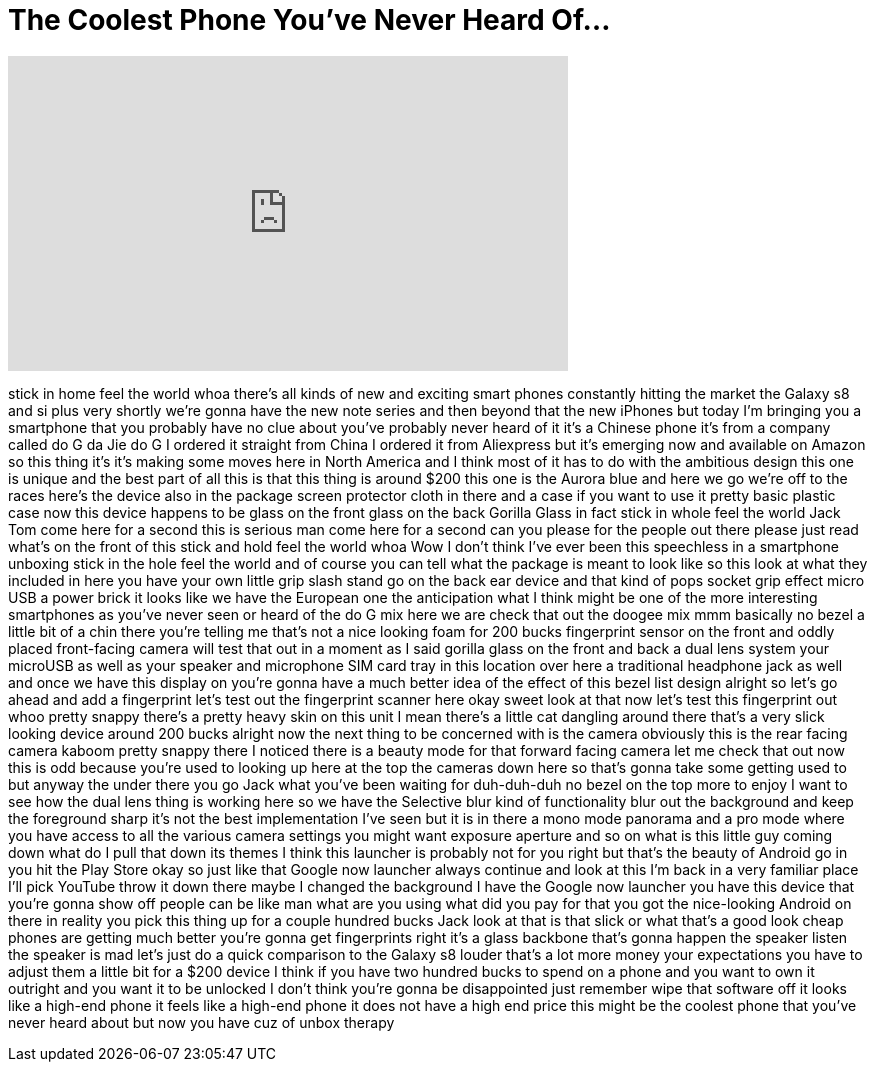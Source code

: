 = The Coolest Phone You’ve Never Heard Of…
:published_at: 2017-08-13
:hp-alt-title: The Coolest Phone You’ve Never Heard Of…
:hp-image: https://i.ytimg.com/vi/MjSeHQpEoTA/maxresdefault.jpg


++++
<iframe width="560" height="315" src="https://www.youtube.com/embed/MjSeHQpEoTA?rel=0" frameborder="0" allow="autoplay; encrypted-media" allowfullscreen></iframe>
++++

stick in home feel the world whoa
there's all kinds of new and exciting
smart phones constantly hitting the
market the Galaxy s8 and si plus very
shortly we're gonna have the new note
series and then beyond that the new
iPhones but today I'm bringing you a
smartphone that you probably have no
clue about you've probably never heard
of it it's a Chinese phone it's from a
company called do G da Jie do G I
ordered it straight from China I ordered
it from Aliexpress but it's emerging now
and available on Amazon so this thing
it's it's making some moves here in
North America and I think most of it has
to do with the ambitious design this one
is unique and the best part of all this
is that this thing is around $200 this
one is the Aurora blue and here we go
we're off to the races here's the device
also in the package
screen protector cloth in there and a
case if you want to use it pretty basic
plastic case now this device happens to
be glass on the front glass on the back
Gorilla Glass in fact stick in whole
feel the world
Jack Tom come here for a second this is
serious man come here for a second can
you please for the people out there
please just read what's on the front of
this stick and hold feel the world whoa
Wow
I don't think I've ever been this
speechless in a smartphone unboxing
stick in the hole feel the world and of
course you can tell what the package is
meant to look like so this look at what
they included in here you have your own
little grip slash stand go on the back
ear device and that kind of pops socket
grip effect micro USB a power brick it
looks like we have the European one the
anticipation what I think might be one
of the more interesting smartphones as
you've never seen or heard of the do G
mix here we are
check that out the doogee mix mmm
basically no bezel a little bit of a
chin there you're telling me that's not
a nice looking foam for 200 bucks
fingerprint sensor on the front and
oddly placed front-facing camera will
test that out in a moment as I said
gorilla glass on the front and back a
dual lens system your microUSB as well
as your speaker and microphone SIM card
tray in this location over here
a traditional headphone jack as well and
once we have this display on you're
gonna have a much better idea of the
effect of this bezel list design alright
so let's go ahead and add a fingerprint
let's test out the fingerprint scanner
here okay sweet look at that now let's
test this fingerprint out whoo
pretty snappy there's a pretty heavy
skin on this unit I mean there's a
little cat dangling around there that's
a very slick looking device around 200
bucks alright now the next thing to be
concerned with is the camera obviously
this is the rear facing camera kaboom
pretty snappy there I noticed there is a
beauty mode for that forward facing
camera let me check that out now this is
odd because you're used to looking up
here at the top the cameras down here so
that's gonna take some getting used to
but anyway the under there you go Jack
what you've been waiting for
duh-duh-duh
no bezel on the top more to enjoy I want
to see how the dual lens thing is
working here so we have the Selective
blur kind of functionality blur out the
background and keep the foreground sharp
it's not the best implementation I've
seen but it is in there a mono mode
panorama and a pro mode where you have
access to all the various camera
settings you might want exposure
aperture and so on what is this little
guy coming down what do I pull that down
its themes I think this launcher is
probably not for you right but that's
the beauty of Android go in you hit the
Play Store okay so just like that Google
now launcher always continue and look at
this I'm back in a very familiar place
I'll pick YouTube
throw it down there maybe I changed the
background I have the Google now
launcher you have this device that
you're gonna show off people can be like
man what are you using what did you pay
for that you got the nice-looking
Android on there
in reality you pick this thing up for a
couple hundred bucks Jack look at that
is that slick or what that's a good look
cheap phones are getting much better
you're gonna get fingerprints right it's
a glass backbone that's gonna happen
the speaker listen the speaker is mad
let's just do a quick comparison to the
Galaxy s8 louder that's a lot more money
your expectations you have to adjust
them a little bit for a $200 device I
think if you have two hundred bucks to
spend on a phone and you want to own it
outright and you want it to be unlocked
I don't think you're gonna be
disappointed just remember wipe that
software off it looks like a high-end
phone it feels like a high-end phone it
does not have a high end price this
might be the coolest phone that you've
never heard about but now you have cuz
of unbox therapy